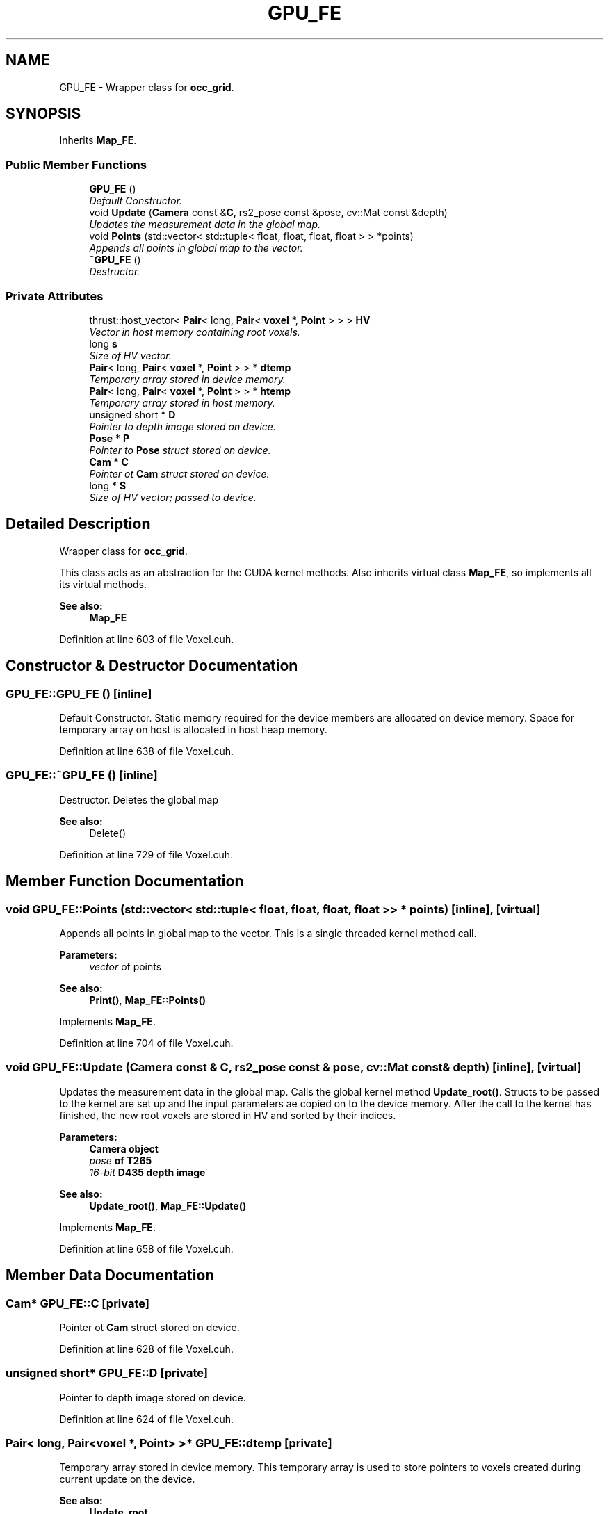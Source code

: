 .TH "GPU_FE" 3 "Thu Aug 8 2019" "Mapping" \" -*- nroff -*-
.ad l
.nh
.SH NAME
GPU_FE \- Wrapper class for \fBocc_grid\fP\&.  

.SH SYNOPSIS
.br
.PP
.PP
Inherits \fBMap_FE\fP\&.
.SS "Public Member Functions"

.in +1c
.ti -1c
.RI "\fBGPU_FE\fP ()"
.br
.RI "\fIDefault Constructor\&. \fP"
.ti -1c
.RI "void \fBUpdate\fP (\fBCamera\fP const &\fBC\fP, rs2_pose const &pose, cv::Mat const &depth)"
.br
.RI "\fIUpdates the measurement data in the global map\&. \fP"
.ti -1c
.RI "void \fBPoints\fP (std::vector< std::tuple< float, float, float, float > > *points)"
.br
.RI "\fIAppends all points in global map to the vector\&. \fP"
.ti -1c
.RI "\fB~GPU_FE\fP ()"
.br
.RI "\fIDestructor\&. \fP"
.in -1c
.SS "Private Attributes"

.in +1c
.ti -1c
.RI "thrust::host_vector< \fBPair\fP< long, \fBPair\fP< \fBvoxel\fP *, \fBPoint\fP > > > \fBHV\fP"
.br
.RI "\fIVector in host memory containing root voxels\&. \fP"
.ti -1c
.RI "long \fBs\fP"
.br
.RI "\fISize of HV vector\&. \fP"
.ti -1c
.RI "\fBPair\fP< long, \fBPair\fP< \fBvoxel\fP *, \fBPoint\fP > > * \fBdtemp\fP"
.br
.RI "\fITemporary array stored in device memory\&. \fP"
.ti -1c
.RI "\fBPair\fP< long, \fBPair\fP< \fBvoxel\fP *, \fBPoint\fP > > * \fBhtemp\fP"
.br
.RI "\fITemporary array stored in host memory\&. \fP"
.ti -1c
.RI "unsigned short * \fBD\fP"
.br
.RI "\fIPointer to depth image stored on device\&. \fP"
.ti -1c
.RI "\fBPose\fP * \fBP\fP"
.br
.RI "\fIPointer to \fBPose\fP struct stored on device\&. \fP"
.ti -1c
.RI "\fBCam\fP * \fBC\fP"
.br
.RI "\fIPointer ot \fBCam\fP struct stored on device\&. \fP"
.ti -1c
.RI "long * \fBS\fP"
.br
.RI "\fISize of HV vector; passed to device\&. \fP"
.in -1c
.SH "Detailed Description"
.PP 
Wrapper class for \fBocc_grid\fP\&. 

This class acts as an abstraction for the CUDA kernel methods\&. Also inherits virtual class \fBMap_FE\fP, so implements all its virtual methods\&. 
.PP
\fBSee also:\fP
.RS 4
\fBMap_FE\fP 
.RE
.PP

.PP
Definition at line 603 of file Voxel\&.cuh\&.
.SH "Constructor & Destructor Documentation"
.PP 
.SS "GPU_FE::GPU_FE ()\fC [inline]\fP"

.PP
Default Constructor\&. Static memory required for the device members are allocated on device memory\&. Space for temporary array on host is allocated in host heap memory\&. 
.PP
Definition at line 638 of file Voxel\&.cuh\&.
.SS "GPU_FE::~GPU_FE ()\fC [inline]\fP"

.PP
Destructor\&. Deletes the global map 
.PP
\fBSee also:\fP
.RS 4
Delete() 
.RE
.PP

.PP
Definition at line 729 of file Voxel\&.cuh\&.
.SH "Member Function Documentation"
.PP 
.SS "void GPU_FE::Points (std::vector< std::tuple< float, float, float, float > > * points)\fC [inline]\fP, \fC [virtual]\fP"

.PP
Appends all points in global map to the vector\&. This is a single threaded kernel method call\&. 
.PP
\fBParameters:\fP
.RS 4
\fIvector\fP of points 
.RE
.PP
\fBSee also:\fP
.RS 4
\fBPrint()\fP, \fBMap_FE::Points()\fP 
.RE
.PP

.PP
Implements \fBMap_FE\fP\&.
.PP
Definition at line 704 of file Voxel\&.cuh\&.
.SS "void GPU_FE::Update (\fBCamera\fP const & C, rs2_pose const & pose, cv::Mat const & depth)\fC [inline]\fP, \fC [virtual]\fP"

.PP
Updates the measurement data in the global map\&. Calls the global kernel method \fBUpdate_root()\fP\&. Structs to be passed to the kernel are set up and the input parameters ae copied on to the device memory\&. After the call to the kernel has finished, the new root voxels are stored in HV and sorted by their indices\&. 
.PP
\fBParameters:\fP
.RS 4
\fI\fBCamera\fP\fP object 
.br
\fIpose\fP of T265 
.br
\fI16-bit\fP D435 depth image 
.RE
.PP
\fBSee also:\fP
.RS 4
\fBUpdate_root()\fP, \fBMap_FE::Update()\fP 
.RE
.PP

.PP
Implements \fBMap_FE\fP\&.
.PP
Definition at line 658 of file Voxel\&.cuh\&.
.SH "Member Data Documentation"
.PP 
.SS "\fBCam\fP* GPU_FE::C\fC [private]\fP"

.PP
Pointer ot \fBCam\fP struct stored on device\&. 
.PP
Definition at line 628 of file Voxel\&.cuh\&.
.SS "unsigned short* GPU_FE::D\fC [private]\fP"

.PP
Pointer to depth image stored on device\&. 
.PP
Definition at line 624 of file Voxel\&.cuh\&.
.SS "\fBPair\fP< long, \fBPair\fP<\fBvoxel\fP *, \fBPoint\fP> >* GPU_FE::dtemp\fC [private]\fP"

.PP
Temporary array stored in device memory\&. This temporary array is used to store pointers to voxels created during current update on the device\&. 
.PP
\fBSee also:\fP
.RS 4
\fBUpdate_root\fP 
.RE
.PP

.PP
Definition at line 618 of file Voxel\&.cuh\&.
.SS "\fBPair\fP< long, \fBPair\fP<\fBvoxel\fP *, \fBPoint\fP> >* GPU_FE::htemp\fC [private]\fP"

.PP
Temporary array stored in host memory\&. This temporary array is used to copy the contents of dtemp vector and append them to HV vector\&. 
.PP
Definition at line 622 of file Voxel\&.cuh\&.
.SS "thrust::host_vector< \fBPair\fP< long, \fBPair\fP<\fBvoxel\fP *, \fBPoint\fP> > > GPU_FE::HV\fC [private]\fP"

.PP
Vector in host memory containing root voxels\&. The vector is sorted using the index of the root voxels and is copied on to a device-side vector before passing to the kernel methods\&. 
.PP
Definition at line 611 of file Voxel\&.cuh\&.
.SS "\fBPose\fP* GPU_FE::P\fC [private]\fP"

.PP
Pointer to \fBPose\fP struct stored on device\&. 
.PP
Definition at line 626 of file Voxel\&.cuh\&.
.SS "long GPU_FE::s\fC [private]\fP"

.PP
Size of HV vector\&. 
.PP
Definition at line 613 of file Voxel\&.cuh\&.
.SS "long* GPU_FE::S\fC [private]\fP"

.PP
Size of HV vector; passed to device\&. 
.PP
Definition at line 630 of file Voxel\&.cuh\&.

.SH "Author"
.PP 
Generated automatically by Doxygen for Mapping from the source code\&.
